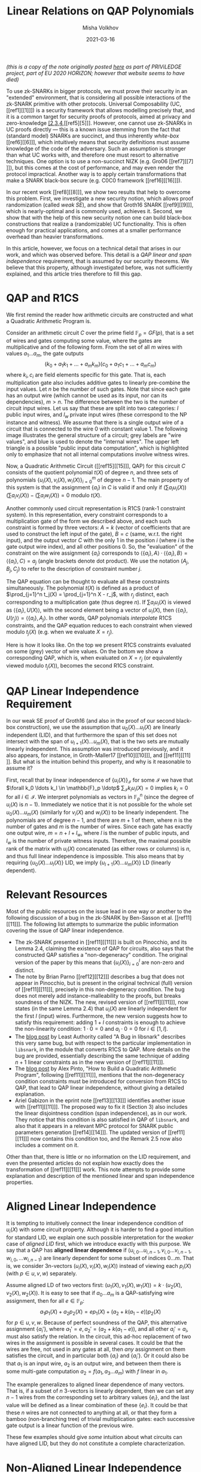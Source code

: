 #+TITLE: Linear Relations on QAP Polynomials
#+DATE: 2021-03-16
#+AUTHOR: Misha Volkhov
#+HTML_HEAD: <style> body > div { text-align: justify; max-width: 50em; margin: auto; padding-left: 30px; padding-right: 30px; } </style>

/(this is a copy of the note originally posted [[https://priviledge-project.eu/news/linear-relations-on-qap-polynomials-1][here]] as part of PRIViLEDGE project, part of EU 2020 HORIZON; however that website seems to have died)/

To use zk-SNARKs in bigger protocols, we must prove their security in an "extended" environment, that is considering all possible interactions of the zk-SNARK primitive with other protocols. Universal Composability (UC, [[ref1][[1]​]]) is a security framework that allows modelling precisely that, and it is a common target for security proofs of protocols, aimed at privacy and zero-knowledge [[ref2][[2]],[[ref3][3]],[[ref4][4]],[[ref5][5]​]]. However, one cannot use zk-SNARKs in UC proofs directly --- this is a known issue stemming from the fact that (standard model) SNARKs are succinct, and thus inherently /white-box/ [[ref6][[6]​]], which intuitively means that security definitions must assume knowledge of the code of the adversary. Such an assumption is stronger than what UC works with, and therefore one must resort to alternative techniques. One option is to use a non-succinct NIZK (e.g. Gro06 [[ref7][[7]​]]), but this comes at the cost of performance, and may even render the protocol impractical. Another way is to apply certain transformations that make a SNARK black-box secure (e.g. C0C0 framework [[ref16][[16]​]]).

In our recent work [[ref8][[8]​]], we show two results that help to overcome this problem.
First, we investigate a new security notion, which allows proof randomization (called /weak SE/), and show that Groth16 SNARK [[ref9][[9]​]], which is nearly-optimal and is commonly used, achieves it.
Second, we show that with the help of this new security notion one can build black-box constructions that realize a (randomizable) UC functionality.
This is often enough for practical applications, and comes at a smaller performance overhead than heavier transformations.

In this article, however, we focus on a technical detail that arises in our work, and which was observed before. This detail is a /QAP linear and span independence/ requirement, that is assumed by our security theorems. We believe that this property, although investigated before, was not sufficiently explained, and this article tries therefore to fill this gap.

* QAP and R1CS
We first remind the reader how arithmetic circuits are constructed and what a Quadratic Arithmetic Program is.

Consider an arithmetic circuit $C$ over the prime field $\mathbb{F}_p = GF(p)$, that is a set of wires and gates computing some value, where the gates are multiplicative and of the following form.
From the set of all $m$ wires with values $a_1 \ldots a_m$, the gate outputs $$(k_0 + a_1 k_1 + \ldots + a_m k_m)(c_0 + a_1 c_1 + \ldots + a_m c_m)$$where $k_i, c_i$ are field elements specific for this gate.
That is, each multiplication gate also includes additive gates to linearly pre-combine the input values.
Let $n$ be the number of such gates.
Note that since each gate has an output wire (which cannot be used as its input, nor can its dependencies), $m > n$.
The difference between the two is the number of circuit input wires.
Let us say that these are split into two categories: $l$ public input wires, and $l_w$ private input wires (these correspond to the NP instance and witness).
We assume that there is a single output wire of a circuit that is connected to the wire 0 with constant value 1. The following image illustrates the general structure of a circuit; grey labels are "wire values", and blue is used to denote the "internal wires". The upper left triangle is a possible "public input data computation", which is highlighted only to emphasize that not all internal computations involve witness wires.

#+attr_html: :width 400px
#+attr_latex: :width 400px
[[./qap-2.png]]

Now, a Quadratic Arithmetic Circuit ([[ref15][[15]​]], QAP) for this circuit $C$ consists of the quotient polynomial $t(X)$ of degree $n$, and three sets of polynomials $\{u_i(X), v_i(X), w_i(X)\}_{i=0}^m$ of degree $n-1$.
The main property of this system is that the assignment $\{a_i\}$ in $C$ is valid if and only if $(\sum a_i u_i(X))(\sum a_i v_i(X)) - (\sum a_i w_i(X)) = 0$ modulo $t(X)$.

Another commonly used circuit representation is R1CS (rank-1 constraint system). In this representation, every constraint corresponds to a multiplication gate of the form we described above, and each such constraint is formed by three vectors: $A = k$ (vector of coefficients that are used to construct the left input of the gate), $B = c$ (same, w.r.t. the right input), and the output vector $C$ with the only $1$ in the position $i$ (where $i$ is the gate output wire index), and all other positions $0$. So, the "evaluation" of the constraint on the wire assignment $\{a_i\}$ corresponds to $\langle\{a_i\},A\rangle\cdot\langle\{a_i\},B\rangle = \langle\{a_i\},C\rangle = a_j$
(angle brackets denote dot product).
We use the notation $(A_j,B_j,C_j)$ to refer to the description of constraint number $j$.

The QAP equation can be thought to evaluate all these constraints simultaneously.
The polynomial $t(X)$ is defined as a product of $\prod_{j=1}^n t_j(X) = \prod_{j=1}^n X - r_j$, with $r_j$ distinct, each corresponding to a multiplication gate (thus degree $n$).
If $\sum a_i u_i(X)$ is viewed as $\langle \{a_i\}, U(X)\rangle$, with the second element being a vector of $u_i(X)$, then $\langle\{a_i\}, U(r_j)\rangle = \langle\{a_i\}, A_j\rangle$.
In other words, QAP polynomials /interpolate/ R1CS constraints, and the QAP equation reduces to each constraint when viewed modulo $t_j(X)$ (e.g. when we evaluate $X = r_j$).

Here is how it looks like. On the top we present R1CS constraints evaluated on some (grey) vector of wire values. On the bottom we show a corresponding QAP, which is, when evaluated on $X = r_j$ (or equivalently viewed modulo $t_j(X)$), becomes the second R1CS constraint.
#+attr_html: :width 600px
#+attr_latex: :width 600px
[[./qap-4.png]]
* QAP Linear Independence Requirement
In our weak SE proof of Groth16 (and also in the proof of our second black-box construction), we use
the assumption that ${u_0(X) \ldots u_l(X)}$ are linearly independent (LID), and
that furthermore the span of this set does not intersect with the span of
${u_{l+1}(X)\ldots u_m(X)}$, that is the two sets are mutually linearly independent.
This assumption was introduced previously, and it also appears, for instance,
in Groth-Maller17 [[ref10][[10]​]], and [[ref11][[11]​]].
But what is the intuition behind this property, and why is it reasonable to
assume it?

First, recall that by linear independence of $\{u_i(X)\}_{\mathcal{I}}$ for some $\mathcal{I}$ we have that $\forall k_0 \ldots k_l \in \mathbb{F}_p \ldotp$ $\sum_{\mathcal{I}} k_i u_i(X) = 0$ implies $k_i = 0$ for all $i \in \mathcal{I}$. We interpret polynomials as vectors in $\mathbb{F}_p^n$ (since the degree of $u_i(X)$ is $n-1$). Immediately we notice that it is not possible for the whole set $u_0(X) \ldots u_m(X)$ (similarly for $v_i(X)$ and $w_i(X)$) to be linearly independent. The polynomials are of degree $n-1$, and there are $m+1$ of them, where $n$ is the number of gates and $m$ is the number of wires. Since each gate has exactly one output wire, $m = n + l + l_w$, where $l$ is the number of public inputs, and $l_w$ is the number of private witness inputs. Therefore, the maximal possible rank of the matrix with $u_i(X)$ concatenated (as either rows or columns) is $n$, and thus full linear independence is impossible. This also means that by requiring $\{u_0(X) \ldots u_l(X)\}$ LID, we imply $\{u_{l+1}(X) \ldots u_m(X)\}$ LD (linearly dependent).
* Relevant Resources
Most of the public resources on the issue lead in one way or another to the following discussion of a bug in the zk-SNARK by Ben-Sasson et al. [[ref11][[11]​]].
The following list attempts to summarize the public information covering the issue of QAP linear independence.
- The zk-SNARK presented in [[ref11][[11]​]] is built on Pinocchio, and its Lemma 2.4, claiming the existence of QAP for circuits, also says that the constructed QAP satisfies a "non-degeneracy" condition. The original version of the paper by this means that $\{u_i(X)\}_{i=0}^l$ are non-zero and distinct.
- The note by Brian Parno [[ref12][[12]​]] describes a bug that does not appear in Pinocchio, but is present in the original technical (full) version of [[ref11][[11]​]], precisely in this non-degeneracy condition. The bug does not merely add instance-malleability to the proofs, but breaks soundness of the NIZK. The new, revised version of [[ref11][[11]​]], now states (in the same Lemma 2.4) that $u_i(X)$ are linearly independent for the first $l$ (input) wires. Furthermore, the new version suggests how to satisfy this requirement: adding $1+l$ constraints is enough to achieve the non-linearity condition: $1 \cdot 0 = 0$ and $a_i \cdot 0 = 0$ for $i \in [1,l]$.
- The [[https://leastauthority.com/blog/a-bug-in-libsnark/][blog post]] by Least Authority called "A Bug in libsnark" describes this very same bug, but with respect to the particular implementation in ~libsnark~, in the module that converts R1CS to QAP. More details on the bug are provided, essentially describing the same technique of adding $n+1$ linear constraints as in the new version of [[ref11][[11]​]].
- The [[http://coders-errand.com/how-to-build-a-quadratic-arithmetic-program/][blog post]] by Alex Pinto, "How to Build a Quadratic Arithmetic Program", following [[ref11][[11]​]], mentions that the non-degeneracy condition constraints must be introduced for conversion from R1CS to QAP, that lead to QAP linear independence, without giving a detailed explanation.
- Ariel Gabizon in the eprint note [[ref13][[13]​]] identifies another issue with [[ref11][[11]​]]. The proposed way to fix it (Section 3) also includes the linear disjointness condition (span independence), as in our work. They notice that this condition is also satisfied in QAP of ~libsnark~, and also that it appears in a relevant MPC protocol for SNARK public parameters generation [[ref14][[14]​]].
  The updated version of [[ref11][[11]​]] now contains this condition too, and the Remark 2.5 now also includes a comment on it.


# - The original QAP paper$\cite{EC:GGPR13} presents a transformation to obtain a \emph{strong} QAP that consists in adding extra $2m$ gates. Each one is computing $1 + c_i$, where $c_i$ is a value of wire $i ∈ [1,m)$; the first $m$ gates take these wires as left inputs, the other $m$ gates as right input. \MV{Why do we get strong QAP? Do we also get linear independence? I have an intuition that we do? I think what strong QAP gives us is that if e.g. $\{u_i(X)\}_{\mathcal{I}}$ are LD, then QAP is aligned LID for these indices $\mathcal{I}$. In other words, if $\{(a_i,b_i,c_i)\}$ is some assignment, then you either can alligned-LID-maul it and change all $a_i,b_i,c_i$ values, or you cannot maul it at all. It is not possible to have LD of $u_i(X)$ and not of $(u_i(X),v_i(X),w_i(X))$. But it increases from degree $n$ to degree $n+2m$, which is almost three times.

Other than that, there is little or no information on the LID requirement, and even the presented articles do not explain how exactly does the transformation of [[ref11][[11]​]] work.
This note attempts to provide some explanation and description of the mentioned linear and span independence properties.
* Aligned Linear Independence
It is tempting to intuitively connect the linear independence condition of $u_i(X)$ with some circuit property.
Although it is harder to find a good intuition for standard LID, we explain one such possible interpretation for the /weaker/ case of /aligned LID/ first, which we introduce exactly with this purpose.
We say that a QAP has *aligned linear dependence* if
${(u_{i,0} \ldots u_{i,n-1}, v_{i,0} \ldots v_{i,n-1}, w_{i,0}, \ldots w_{i,n-1})}$ are linearly dependent for some subset of indices ${0\ldots m}$.
That is, we consider 3n-vectors $(u_i(X), v_i(X), w_i(X))$ instead of viewing
each $p_i(X)$ (with $p ∈ {u,v,w}$) separately.

Assume aligned LD of two vectors first:
$(u_1(X),v_1(X),w_1(X)) = k \cdot (u_2(X),v_2(X),w_2(X))$.
It is easy to see that if ${a_0 \ldots a_m}$ is a QAP-satisfying wire assignment,
then for all $e \in \mathbb{F}_p$:
$$a_1 p_1(X) + a_2 p_2(X) = e p_1(X) + (a_2 + k (a_1 - e)) p_2(X)$$
for $p ∈ {u,v,w}$.
Because of perfect soundness of the QAP, this alternative assignment $\{a_i'\}$,
where $a_1' = e, a_2' = (a_2 + k (a_1 - e))$, and all other $a_i' = a_i$, must
also satisfy the relation.
In the circuit, this ad-hoc replacement of two wires in the assignment is possible
in several cases.
It could be that the wires are free, not used in any gates at all, then
/any/ assignment on them satisfies the circuit, and in particular both $\{a_i\}$
and $\{a_i'\}$.
Or it could also be that $a_1$ is an input wire, $a_2$ is an output wire, and
between them there is some multi-gate computation $a_2 = f(a_1, a_3 \ldots a_m)$
with $f$ linear in $a_1$.

The example generalizes to aligned linear dependence of many vectors.
That is, if a subset of $n$ 3-vectors is linearly dependent, then we can set any
$n-1$ wires from the corresponding set to arbitrary values $\{e_i\}$, and the last
value will be defined as a linear combination of these $\{e_i\}$.
It could be that these $n$ wires are not connected to anything at all, or that
they form a bamboo (non-branching tree) of trivial multiplication gates:
each successive gate output is a linear function of the previous wire.

These few examples should give /some/ intuition about what circuits can have aligned LID, but they do not constitute a complete characterization.
* Non-Aligned Linear Independence
The *non-aligned* linear independence of $\{u_i(X)\}$ is a stronger requirement than the aligned variant we just overviewed: whenever $\{u_i(X)\}$ are LID, the whole QAP is aligned LID.
(This is easy to see, as when we have aligned LD with coefficients $\{k_i\}$ for some set of indices $\mathcal{I}$, the same set of coefficients forms linearly dependent combinations for each $u_i(X),v_i(X),w_i(X)$).
In the previous case of aligned LID we merely used QAP correctness (that is, the QAP equation) to deduce the intuition of linear dependency of wires.
Now, to analyse non-aligned linear independence of each ${p_i(X)}$ separately, we will check if this desired linear independence condition can be satisfied by construction [[ref15][[15]​]].
We remind that what we need to achieve for our theorem to go through is: $\{u_i(X)\}_{0}^l$ LID, and $\text{Span}(\{u_i(X)\}_0^l) \cap \text{Span}(\{u_i(X)\}_{l+1}^m) = \emptyset$.


Observe that each $u_i(X)$ modulo $t_j(X)$ is
a coefficient $A_{j,i}$ that specifies by which the corresponding left input
a wire number $i$ should be linearly scaled before performing gate number $j$ multiplication.
So for a fixed wire number $i$, $u_i(X)$ modulo all $t_j(X)$ gives us the set of all these
${A_{j,i}}$ --- all left scalars this wire $i$ participates in as a left input.
If $u_1(X) \ldots u_l(X)$ are linearly dependent ($\sum_{i=1}^l k_i u_i(X) = 0$), then
reviewing this sum modulo $t_j(X)$ for each $j$ gives us $\sum k_i A_{j,i} = 0$
(note that $k_i ∈ \mathbb{F}_p$ does not reduce modulo $t_j(X) = X - r_j$).
Therefore, if $u_i(X)$ are LD, then all these equations are satisfied over
all $t_j(X)$: for each gate $j$, for each corresponding $A_{j}$, the set of $k_i$ satisfies the dot product w.r.t. $A_{j,i}$.
On the contrary, what linear /independence/ would imply, is that for any ${k_i}$ there is at least one gate that
this combination does not work with.
We can achieve LID for a subset of wires by performing a simple circuit transformation, as suggested in [[ref11][[11]​]].

To make the $u_1(X)\ldots u_l(X)$ linearly independent, we create $l$ extra gates
(let their indices be $0$ to $l$ too, so we prepend them to the beginning of the list), where each gate number $j$ uses exactly
one input wire number $i$ as a left input, and value 0 as a right input.
So, for $j \in [0,l]$ we set $A_{j,j} = 1$, and all other $A_{j,i} = 0$, as well as $B_{j,i} = C_{j,i} = 0$ except for $C_{j,l+l_w+j} = 1$ (if we assume $l+l_w+j$ is an index of output wire of gate number $j$).
Similarly, for $u_0(X)$ we create a single gate (number $0$) that takes the constant wire number $0$ (carrying constant value $1$) with coefficient $1$, for the left input, and sets right input to $0$. On the following illustration the additional gates are drawn in green; note that they lack right input, but still have an output wire.

#+attr_html: :width 400px
#+attr_latex: :width 400px
[[./qap-3.png]]

Now, the sum modulo each $t_j(X)$ for $j \in [0,l]$ reduces to $k_j A_{j,j} = 0$.
Since $A_{j,j} = 1$, $k_j = 0$, and since we do it for each $j$, /each/ coefficient of the linear combination is zero, and thus it is trivial.
So the first linear independence condition is satisfied.

Regarding the second condition, span independence of $u_0(X) \ldots u_l(X)$ and
$u_{l+1}(X)\ldots u_m(X)$, assume by contradiction that $f(X) = \sum_0^l k_{1,i} u_i(X) = \sum_{l+1}^m k_{2,i} u_i(X)$ and $f(X) \neq 0$.
When viewed modulo $t_j(X)$ for $j \in [0,l]$ (our extra gates), the left hand side becomes $\sum_0^l k_{1,i} A_{j,i} = k_{1,j} A_{j,j}$.
The right side is, similarly, $\sum_{l+1}^m k_{2,i} A_{j,i}$. But since wires $[l+1,m]$ are not used as /left inputs/ for the gates $[0\ldots l]$ (these gates receive inputs strictly from wires $[0\ldots l]$), we must have $A_{j,i} = 0$ for $i ∈ [l+1,m]$.
Therefore, any $\sum_{l+1}^m k_{2,i} u_i(X)$ is zero modulo $t_j(X)$ for $j ∈ [0,l]$, and thus, as before we are only left with LHS
$k_{2,j} A_{j,j} = 0$ which implies $k_{2,j} = 0$, for each such $j$.
So $f(X) = 0$, a contradiction, which proves span independence.

/This shows why the transformation of [[ref11][[11]​]] is enough to satisfy both conditions necessary for the theorems in our work [[ref8][[8]​]]./

The last thing we would like to note is that if we apply the transformation to /both public and private witness wires/, we obtain aligned LID of /all/ QAP wires.

First we claim that the set $\{w_0(X), w_{l+l_w+1}(X)\ldots w_m(X)\}$, corresponding to the multiplication-gate output wires (call these indices $\mathcal{I}_o$), is linearly independent. Observe that $w_i(X) = 1 \text{ mod } t_j(X)$ where $i$ is the output wire of gate $j$, and it is $0$ modulo $t_\iota(X)$ for all other $\iota$ --- hence if the set is linearly dependent, with coefficients $\{k_i\}$ then $\sum_{\mathcal{I}_0} k_i w_i(X)$ modulo $X - r_j$ implies $k_i \cdot 1 = 0$. Therefore, in every linear combination $\{k_i\}$ such that $\sum k_i w_i(X) = 0$, each coefficient is zero, and this set is linearly independent. Since the set is of size $n$ and each $w_i(X)$ in it is a n-vector, the corresponding matrix of $w_i(X)$ concatenated is full rank.

Regarding the input wires set $\{w_i(X)\}_{i=1}^{l+l_w}$, each element of it is set to be $0$ modulo each $t_i(X)$, and thus modulo $t(X) = \prod t_i(X)$ (by CRT). Since $w_i(X)$ maximum degree is $n-1$, being zero modulo $t(X)$ means being constant zero, so these prefix $w_i(X)$ (for input wires) are (trivially) linearly dependent.

Now, this means that if we have a nontrivial aligned linear combination, it must include at least one coefficient from the set of input wires $\mathcal{I}_i := [1,l+l_w]$ (public or private).
Otherwise, when the combination of 3-vectors is limited only to gate outputs ($\mathcal{I}_o = [0,l+l_w+1,\ldots,m]$), the combination should also hold when viewed over $\{w_i(X)\}$, but we have already deduced this is impossible because these polynomials are LID.
But by the previous argument, as long as $\sum k_i u_i(X)$ includes some indices $i \in \mathcal{I}_i$ (assuming both public and private inputs transformed as explained before), all such $k_i = 0$ --- this is, again, due to the fact that only $\mathcal{I}_i$ wires participate in our "extra" gates as left inputs, and they do it once per each such gate.
So we are again in the case of linear combination limited to $\mathcal{I}_o$, where we have already proven LID for $\{w_i(X)\}$.
Thus, we arrive at a contradiction, and the whole QAP is aligned LID.
* References
1. <<ref1>> Canetti, Ran. /"Universally composable security: A new paradigm for cryptographic protocols."/ In Proceedings 42nd IEEE Symposium on Foundations of Computer Science, pp. 136-145. IEEE, 2001.
2. <<ref2>> Kosba, Ahmed, Andrew Miller, Elaine Shi, Zikai Wen, and Charalampos Papamanthou. /"Hawk: The blockchain model of cryptography and privacy-preserving smart contracts."/ In 2016 IEEE symposium on security and privacy (SP), pp. 839-858. IEEE, 2016.
3. <<ref3>> Kerber, Thomas, Aggelos Kiayias, and Markulf Kohlweiss. /"Kachina-Foundations of Private Smart Contracts."/ IACR Cryptol. ePrint Arch. 2020 (2020): 543.
4. <<ref4>> Kerber, Thomas, Aggelos Kiayias, and Markulf Kohlweiss. /"Mining for Privacy: How to Bootstrap a Snarky Blockchain."/ IACR Cryptol. ePrint Arch. 2020 (2020): 401.
5. <<ref5>> Kerber, Thomas, Aggelos Kiayias, Markulf Kohlweiss, and Vassilis Zikas. /"Ouroboros crypsinous: Privacy-preserving proof-of-stake."/ In 2019 IEEE Symposium on Security and Privacy (SP), pp. 157-174. IEEE, 2019.
6. <<ref6>> Gentry, Craig, and Daniel Wichs. /"Separating succinct non-interactive arguments from all falsifiable assumptions."/ In Proceedings of the forty-third annual ACM symposium on Theory of computing, pp. 99-108. 2011.
7. <<ref7>> Groth, Jens. /"Simulation-sound NIZK proofs for a practical language and constant size group signatures."/ In International Conference on the Theory and Application of Cryptology and Information Security, pp. 444-459. Springer, Berlin, Heidelberg, 2006.
8. <<ref8>> Baghery, Karim, Markulf Kohlweiss, Janno Siim, and Mikhail Volkhov. /"Another look at extraction and randomization of Groth’s zk-SNARK."/ FC 2021 (2021).
9. <<ref9>> Groth, Jens. /"On the size of pairing-based non-interactive arguments."/ In Annual international conference on the theory and applications of cryptographic techniques, pp. 305-326. Springer, Berlin, Heidelberg, 2016.
10. <<ref10>> Groth, Jens, and Mary Maller. /"Snarky Signatures: Minimal Signatures of Knowledge from Simulation-Extractable SNARKs."/ In Annual International Cryptology Conference, pp. 581-612. Springer, Cham, 2017.
11. <<ref11>> Ben-Sasson, Eli, Alessandro Chiesa, Eran Tromer, and Madars Virza. /"Succinct non-interactive zero knowledge for a von Neumann architecture."/ In 23rd {USENIX} Security Symposium ({USENIX} Security 14), pp. 781-796. 2014.
12. <<ref12>> Parno, Bryan. /"A Note on the Unsoundness of vnTinyRAM's SNARK."/ IACR Cryptol. ePrint Arch. 2015 (2015): 437.
13. <<ref13>> Gabizon, Ariel. /"On the security of the BCTV Pinocchio zk-SNARK variant."/ IACR Cryptol. ePrint Arch. 2019 (2019): 119.
14. <<ref14>> Bowe, Sean, Ariel Gabizon, and Matthew D. Green. /"A multi-party protocol for constructing the public parameters of the Pinocchio zk-SNARK."/ In International Conference on Financial Cryptography and Data Security, pp. 64-77. Springer, Berlin, Heidelberg, 2018.
15. <<ref15>> Gennaro, Rosario, Craig Gentry, Bryan Parno, and Mariana Raykova. /"Quadratic span programs and succinct NIZKs without PCPs."/ In Annual International Conference on the Theory and Applications of Cryptographic Techniques, pp. 626-645. Springer, Berlin, Heidelberg, 2013.
16. <<ref16>> Kosba, Ahmed, Zhichao Zhao, Andrew Miller, Yi Qian, H. Chan, Charalampos PAPAMAN-THOU, Rafael Pass, SHELAT ABHI, and EC SHI. /"C∅ C∅: A framework for building composable zero-knowledge proofs."/ Cryptology ePrint Archive, Report 2015/1093 (2015).
